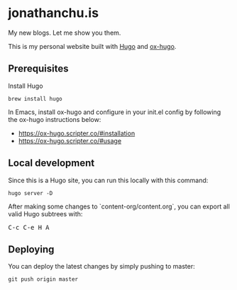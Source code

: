 #+STARTUP: showall

[[https://app.netlify.com/sites/jonathanchu/deploys][https://api.netlify.com/api/v1/badges/3f0f1bda-2338-4eca-afeb-e5db1eeccfc4/deploy-status.svg]]

* jonathanchu.is

My new blogs. Let me show you them.

This is my personal website built with [[https://gohugo.io/  ][Hugo]] and [[https://ox-hugo.scripter.co/][ox-hugo]].

** Prerequisites
Install Hugo

#+BEGIN_SRC shell
brew install hugo
#+END_SRC

In Emacs, install ox-hugo and configure in your init.el config by following the ox-hugo instructions below:
- https://ox-hugo.scripter.co/#installation
- https://ox-hugo.scripter.co/#usage

** Local development

Since this is a Hugo site, you can run this locally with this command:

#+BEGIN_SRC shell
hugo server -D
#+END_SRC

After making some changes to `content-org/content.org`, you can export all valid Hugo subtrees with:

@@html:<kbd>@@C-c C-e H A@@html:</kbd>@@

** Deploying

You can deploy the latest changes by simply pushing to master:

#+BEGIN_SRC shell
git push origin master
#+END_SRC
